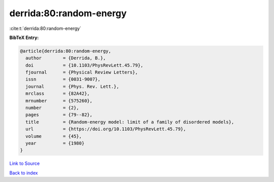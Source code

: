 derrida:80:random-energy
========================

:cite:t:`derrida:80:random-energy`

**BibTeX Entry:**

.. code-block:: bibtex

   @article{derrida:80:random-energy,
     author        = {Derrida, B.},
     doi           = {10.1103/PhysRevLett.45.79},
     fjournal      = {Physical Review Letters},
     issn          = {0031-9007},
     journal       = {Phys. Rev. Lett.},
     mrclass       = {82A42},
     mrnumber      = {575260},
     number        = {2},
     pages         = {79--82},
     title         = {Random-energy model: limit of a family of disordered models},
     url           = {https://doi.org/10.1103/PhysRevLett.45.79},
     volume        = {45},
     year          = {1980}
   }

`Link to Source <https://doi.org/10.1103/PhysRevLett.45.79},>`_


`Back to index <../By-Cite-Keys.html>`_

